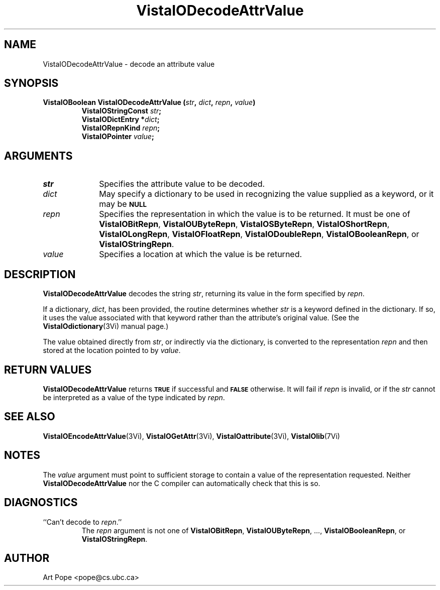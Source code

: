 .ds VistaIOn 2.1
.TH VistaIODecodeAttrValue 3Vi "24 April 1993" "Vista VistaIOersion \*(VistaIOn"
.SH NAME
VistaIODecodeAttrValue \- decode an attribute value
.SH SYNOPSIS
.nf
.ft B
VistaIOBoolean VistaIODecodeAttrValue (\fIstr\fP, \fIdict\fP, \fIrepn\fP, \fIvalue\fP)
.RS
VistaIOStringConst \fIstr\fP;
VistaIODictEntry *\fIdict\fP;
VistaIORepnKind \fIrepn\fP;
VistaIOPointer \fIvalue\fP;
.RE
.SH ARGUMENTS
.IP \fIstr\fP 10n
Specifies the attribute value to be decoded.
.IP \fIdict\fP
May specify a dictionary to be used in recognizing the value supplied
as a keyword, or it may be
.SB NULL\c
.
.IP \fIrepn\fP
Specifies the representation in which the value is to be returned. It must 
be one of \fBVistaIOBitRepn\fP, \fBVistaIOUByteRepn\fP, \fBVistaIOSByteRepn\fP, 
\fBVistaIOShortRepn\fP, \fBVistaIOLongRepn\fP, \fBVistaIOFloatRepn\fP, \fBVistaIODoubleRepn\fP, 
\fBVistaIOBooleanRepn\fP, or \fBVistaIOStringRepn\fP. 
.IP \fIvalue\fP
Specifies a location at which the value is be returned.
.SH DESCRIPTION
\fBVistaIODecodeAttrValue\fP decodes the string \fIstr\fP, returning its value in 
the form specified by \fIrepn\fP. 
.PP
If a dictionary, \fIdict\fP, has been provided, the routine determines 
whether \fIstr\fP is a keyword defined in the dictionary. If so, it uses 
the value associated with that keyword rather than the attribute's original 
value. (See the \fBVistaIOdictionary\fP(3Vi) manual page.) 
.PP
The value obtained directly from \fIstr\fP, or indirectly via the 
dictionary, is converted to the representation \fIrepn\fP and then stored 
at the location pointed to by \fIvalue\fP.
.SH "RETURN VALUES"
\fBVistaIODecodeAttrValue\fP returns
.SB TRUE
if successful and
.SB FALSE
otherwise. It will fail if \fIrepn\fP is invalid, or if the \fIstr\fP 
cannot be interpreted as a value of the type indicated by \fIrepn\fP.
.SH "SEE ALSO"
.na
.nh
.BR VistaIOEncodeAttrValue (3Vi),
.BR VistaIOGetAttr (3Vi),
.BR VistaIOattribute (3Vi),
.BR VistaIOlib (7Vi)
.ad
.hy
.SH NOTES
The \fIvalue\fP argument must point to sufficient storage to contain a 
value of the representation requested. Neither \fBVistaIODecodeAttrValue\fP nor 
the C compiler can automatically check that this is so. 
.SH DIAGNOSTICS
.IP "``Can't decode to \fIrepn\fP.''"
The \fIrepn\fP argument is not one of \fBVistaIOBitRepn\fP, \fBVistaIOUByteRepn\fP, ...,
\fBVistaIOBooleanRepn\fP, or \fBVistaIOStringRepn\fP. 
.SH AUTHOR
Art Pope <pope@cs.ubc.ca>

